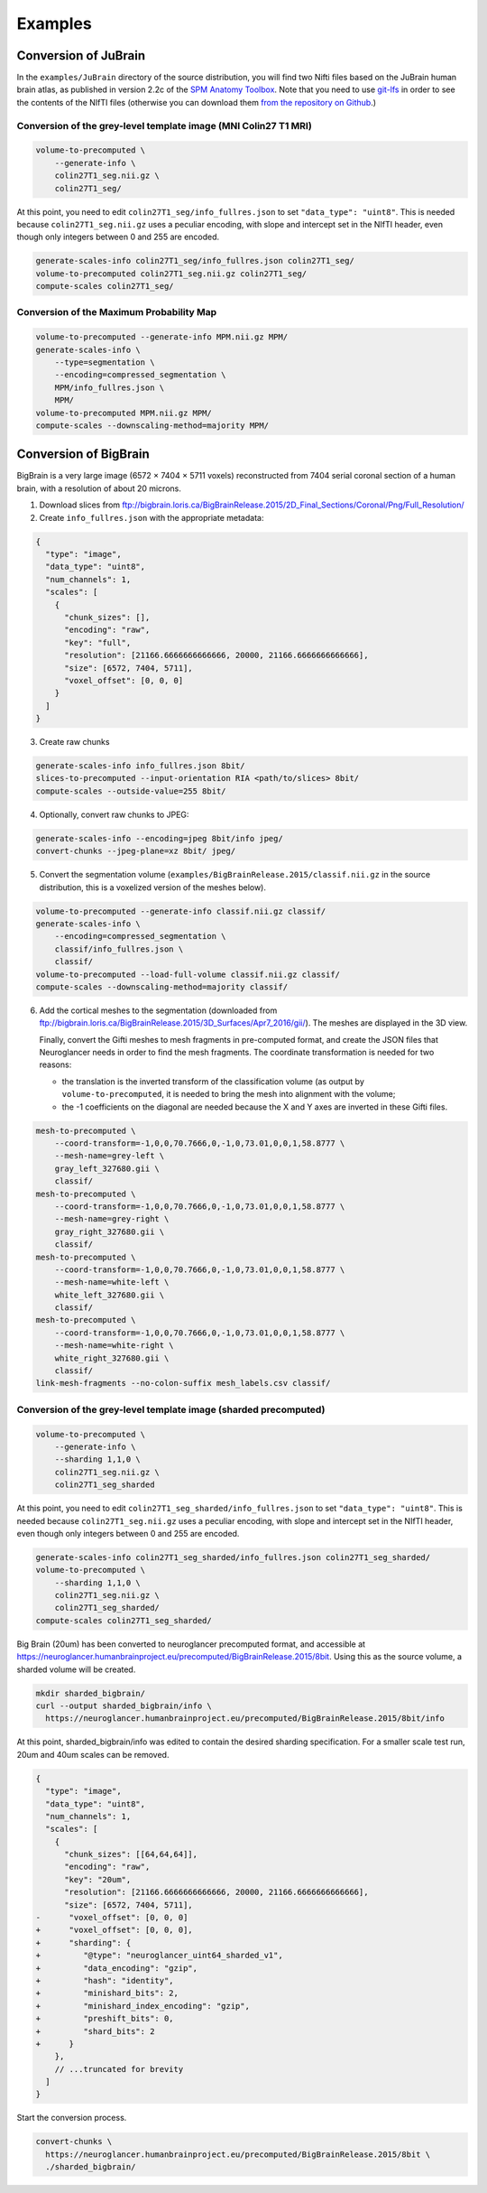 .. _Examples:

Examples
========

.. _JuBrain:

Conversion of JuBrain
---------------------

In the ``examples/JuBrain`` directory of the source distribution, you will find
two Nifti files based on the JuBrain human brain atlas, as published in version
2.2c of the `SPM Anatomy Toolbox
<http://www.fz-juelich.de/inm/inm-1/EN/Forschung/_docs/SPMAnatomyToolbox/SPMAnatomyToolbox_node.html>`_.
Note that you need to use `git-lfs <https://git-lfs.github.com/>`_ in order to
see the contents of the NIfTI files (otherwise you can download them `from the
repository on Github
<https://github.com/HumanBrainProject/neuroglancer-scripts/tree/master/examples>`_.)

Conversion of the grey-level template image (MNI Colin27 T1 MRI)
++++++++++++++++++++++++++++++++++++++++++++++++++++++++++++++++

.. code-block:: sh

  volume-to-precomputed \
      --generate-info \
      colin27T1_seg.nii.gz \
      colin27T1_seg/

At this point, you need to edit ``colin27T1_seg/info_fullres.json`` to set
``"data_type": "uint8"``. This is needed because ``colin27T1_seg.nii.gz`` uses
a peculiar encoding, with slope and intercept set in the NIfTI header, even
though only integers between 0 and 255 are encoded.

.. code-block:: sh

  generate-scales-info colin27T1_seg/info_fullres.json colin27T1_seg/
  volume-to-precomputed colin27T1_seg.nii.gz colin27T1_seg/
  compute-scales colin27T1_seg/


Conversion of the Maximum Probability Map
+++++++++++++++++++++++++++++++++++++++++

.. code-block:: sh

   volume-to-precomputed --generate-info MPM.nii.gz MPM/
   generate-scales-info \
       --type=segmentation \
       --encoding=compressed_segmentation \
       MPM/info_fullres.json \
       MPM/
   volume-to-precomputed MPM.nii.gz MPM/
   compute-scales --downscaling-method=majority MPM/


.. _BigBrain:

Conversion of BigBrain
----------------------

BigBrain is a very large image (6572 × 7404 × 5711 voxels) reconstructed from
7404 serial coronal section of a human brain, with a resolution of about
20 microns.

1. Download slices from ftp://bigbrain.loris.ca/BigBrainRelease.2015/2D_Final_Sections/Coronal/Png/Full_Resolution/

2. Create ``info_fullres.json`` with the appropriate metadata:

.. code-block:: json

   {
     "type": "image",
     "data_type": "uint8",
     "num_channels": 1,
     "scales": [
       {
         "chunk_sizes": [],
         "encoding": "raw",
         "key": "full",
         "resolution": [21166.6666666666666, 20000, 21166.6666666666666],
         "size": [6572, 7404, 5711],
         "voxel_offset": [0, 0, 0]
       }
     ]
   }

3. Create raw chunks

.. code-block:: sh

   generate-scales-info info_fullres.json 8bit/
   slices-to-precomputed --input-orientation RIA <path/to/slices> 8bit/
   compute-scales --outside-value=255 8bit/

4. Optionally, convert raw chunks to JPEG:

.. code-block:: sh

   generate-scales-info --encoding=jpeg 8bit/info jpeg/
   convert-chunks --jpeg-plane=xz 8bit/ jpeg/

5. Convert the segmentation volume
   (``examples/BigBrainRelease.2015/classif.nii.gz`` in the source
   distribution, this is a voxelized version of the meshes below).

.. code-block:: sh

   volume-to-precomputed --generate-info classif.nii.gz classif/
   generate-scales-info \
       --encoding=compressed_segmentation \
       classif/info_fullres.json \
       classif/
   volume-to-precomputed --load-full-volume classif.nii.gz classif/
   compute-scales --downscaling-method=majority classif/

6. Add the cortical meshes to the segmentation (downloaded from
   ftp://bigbrain.loris.ca/BigBrainRelease.2015/3D_Surfaces/Apr7_2016/gii/).
   The meshes are displayed in the 3D view.

   Finally, convert the Gifti meshes to mesh fragments in pre-computed format,
   and create the JSON files that Neuroglancer needs in order to find the mesh
   fragments. The coordinate transformation is needed for two reasons:

   - the translation is the inverted transform of the classification volume (as
     output by ``volume-to-precomputed``, it is needed to bring the mesh into
     alignment with the volume;

   - the -1 coefficients on the diagonal are needed because the X and Y axes
     are inverted in these Gifti files.

.. code-block:: sh

   mesh-to-precomputed \
       --coord-transform=-1,0,0,70.7666,0,-1,0,73.01,0,0,1,58.8777 \
       --mesh-name=grey-left \
       gray_left_327680.gii \
       classif/
   mesh-to-precomputed \
       --coord-transform=-1,0,0,70.7666,0,-1,0,73.01,0,0,1,58.8777 \
       --mesh-name=grey-right \
       gray_right_327680.gii \
       classif/
   mesh-to-precomputed \
       --coord-transform=-1,0,0,70.7666,0,-1,0,73.01,0,0,1,58.8777 \
       --mesh-name=white-left \
       white_left_327680.gii \
       classif/
   mesh-to-precomputed \
       --coord-transform=-1,0,0,70.7666,0,-1,0,73.01,0,0,1,58.8777 \
       --mesh-name=white-right \
       white_right_327680.gii \
       classif/
   link-mesh-fragments --no-colon-suffix mesh_labels.csv classif/


Conversion of the grey-level template image (sharded precomputed)
+++++++++++++++++++++++++++++++++++++++++++++++++++++++++++++++++

.. code-block:: sh

   volume-to-precomputed \
       --generate-info \
       --sharding 1,1,0 \
       colin27T1_seg.nii.gz \
       colin27T1_seg_sharded

At this point, you need to edit ``colin27T1_seg_sharded/info_fullres.json`` to set
``"data_type": "uint8"``. This is needed because ``colin27T1_seg.nii.gz`` uses
a peculiar encoding, with slope and intercept set in the NIfTI header, even
though only integers between 0 and 255 are encoded.

.. code-block:: sh

  generate-scales-info colin27T1_seg_sharded/info_fullres.json colin27T1_seg_sharded/
  volume-to-precomputed \
      --sharding 1,1,0 \
      colin27T1_seg.nii.gz \
      colin27T1_seg_sharded/
  compute-scales colin27T1_seg_sharded/


.. _Conversion of Big Brain to sharded precomputed format:

Big Brain (20um) has been converted to neuroglancer precomputed format, and
accessible at
https://neuroglancer.humanbrainproject.eu/precomputed/BigBrainRelease.2015/8bit.
Using this as the source volume, a sharded volume will be created.

.. code-block:: sh

  mkdir sharded_bigbrain/
  curl --output sharded_bigbrain/info \
    https://neuroglancer.humanbrainproject.eu/precomputed/BigBrainRelease.2015/8bit/info

At this point, sharded_bigbrain/info was edited to contain the desired sharding
specification. For a smaller scale test run, 20um and 40um scales can be
removed.

.. code-block:: diff

   {
     "type": "image",
     "data_type": "uint8",
     "num_channels": 1,
     "scales": [
       {
         "chunk_sizes": [[64,64,64]],
         "encoding": "raw",
         "key": "20um",
         "resolution": [21166.6666666666666, 20000, 21166.6666666666666],
         "size": [6572, 7404, 5711],
   -      "voxel_offset": [0, 0, 0]
   +      "voxel_offset": [0, 0, 0],
   +      "sharding": {
   +         "@type": "neuroglancer_uint64_sharded_v1",
   +         "data_encoding": "gzip",
   +         "hash": "identity",
   +         "minishard_bits": 2,
   +         "minishard_index_encoding": "gzip",
   +         "preshift_bits": 0,
   +         "shard_bits": 2
   +      }
       },
       // ...truncated for brevity
     ]
   }

Start the conversion process.

.. code-block:: sh

  convert-chunks \
    https://neuroglancer.humanbrainproject.eu/precomputed/BigBrainRelease.2015/8bit \
    ./sharded_bigbrain/
